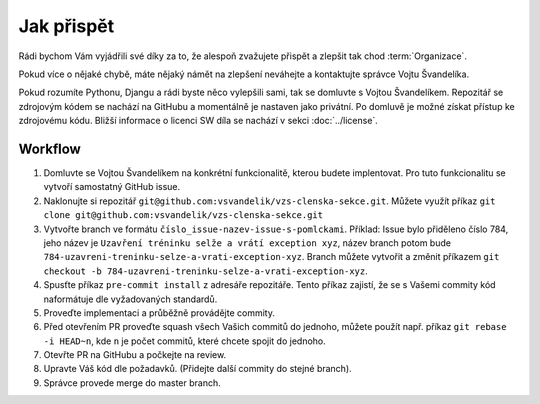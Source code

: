 ***************************************
Jak přispět
***************************************

Rádi bychom Vám vyjádřili své díky za to, že alespoň zvažujete přispět a zlepšit tak chod :term:`Organizace`.

Pokud více o nějaké chybě, máte nějaký námět na zlepšení neváhejte a kontaktujte správce Vojtu Švandelíka. 

Pokud rozumíte Pythonu, Djangu a rádi byste něco vylepšili sami, tak se domluvte s Vojtou Švandelíkem. Repozitář se zdrojovým kódem se nachází na GitHubu a momentálně je nastaven jako privátní. Po domluvě je možné získat přístup ke zdrojovému kódu. Bližší informace o licenci SW díla se nachází v sekci :doc:`../license`.

----------------------
Workflow
----------------------

1. Domluvte se Vojtou Švandelíkem na konkrétní funkcionalitě, kterou budete implentovat. Pro tuto funkcionalitu se vytvoří samostatný GitHub issue.

2. Naklonujte si repozitář ``git@github.com:vsvandelik/vzs-clenska-sekce.git``. Můžete využít příkaz ``git clone git@github.com:vsvandelik/vzs-clenska-sekce.git``

3. Vytvořte branch ve formátu ``číslo_issue-nazev-issue-s-pomlckami``. Příklad: Issue bylo přiděleno číslo 784, jeho název je ``Uzavření tréninku selže a vrátí exception xyz``, název branch potom bude ``784-uzavreni-treninku-selze-a-vrati-exception-xyz``. Branch můžete vytvořit a změnit příkazem ``git checkout -b 784-uzavreni-treninku-selze-a-vrati-exception-xyz``.

4. Spusťte příkaz ``pre-commit install`` z adresáře repozitáře. Tento příkaz zajistí, že se s Vašemi commity kód naformátuje dle vyžadovaných standardů.

5. Proveďte implementaci a průběžně provádějte commity.

6. Před otevřením PR proveďte squash všech Vašich commitů do jednoho, můžete použít např. příkaz ``git rebase -i HEAD~n``, kde ``n`` je počet commitů, které chcete spojit do jednoho.

7. Otevřte PR na GitHubu a počkejte na review.

8. Upravte Váš kód dle požadavků. (Přidejte další commity do stejné branch).

9. Správce provede merge do master branch.
